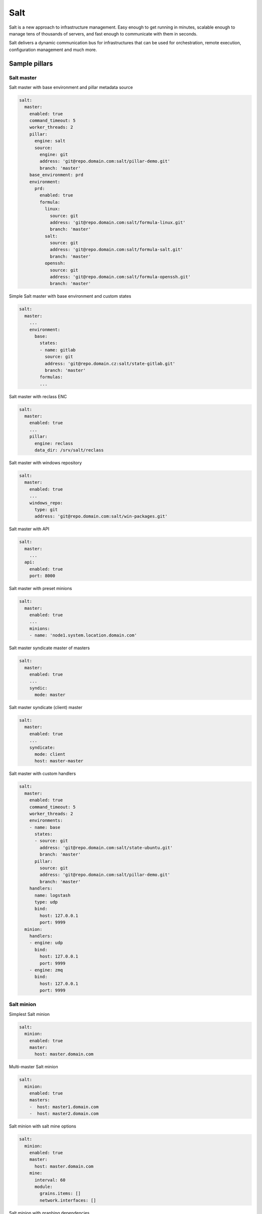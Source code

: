 
====  
Salt
====

Salt is a new approach to infrastructure management. Easy enough to get running in minutes, scalable enough to manage tens of thousands of servers, and fast enough to communicate with them in seconds.

Salt delivers a dynamic communication bus for infrastructures that can be used for orchestration, remote execution, configuration management and much more.

Sample pillars
==============

Salt master
-----------

Salt master with base environment and pillar metadata source

.. code-block:: yaml

    salt:
      master:
        enabled: true
        command_timeout: 5
        worker_threads: 2
        pillar:
          engine: salt
          source:
            engine: git
            address: 'git@repo.domain.com:salt/pillar-demo.git'
            branch: 'master'
        base_environment: prd
        environment:
          prd:
            enabled: true
            formula:
              linux:
                source: git
                address: 'git@repo.domain.com:salt/formula-linux.git'
                branch: 'master'
              salt:
                source: git
                address: 'git@repo.domain.com:salt/formula-salt.git'
                branch: 'master'
              openssh:
                source: git
                address: 'git@repo.domain.com:salt/formula-openssh.git'
                branch: 'master'

Simple Salt master with base environment and custom states

.. code-block:: yaml

    salt:
      master:
        ...
        environment:
          base:
            states:
            - name: gitlab
              source: git
              address: 'git@repo.domain.cz:salt/state-gitlab.git'
              branch: 'master'
            formulas:
            ...

Salt master with reclass ENC

.. code-block:: yaml

    salt:
      master:
        enabled: true
        ...
        pillar:
          engine: reclass
          data_dir: /srv/salt/reclass

Salt master with windows repository

.. code-block:: yaml

    salt:
      master:
        enabled: true
        ...
        windows_repo:
          type: git
          address: 'git@repo.domain.com:salt/win-packages.git'

Salt master with API

.. code-block:: yaml

    salt:
      master:
        ...
      api:
        enabled: true
        port: 8000

Salt master with preset minions

.. code-block:: yaml

    salt:
      master:
        enabled: true
        ...
        minions:
        - name: 'node1.system.location.domain.com'

Salt master syndicate master of masters

.. code-block:: yaml

    salt:
      master:
        enabled: true
        ...
        syndic:
          mode: master

Salt master syndicate (client) master

.. code-block:: yaml

    salt:
      master:
        enabled: true
        ...
        syndicate:
          mode: client
          host: master-master

Salt master with custom handlers

.. code-block:: yaml

    salt:
      master:
        enabled: true
        command_timeout: 5
        worker_threads: 2
        environments:
        - name: base
          states:
          - source: git
            address: 'git@repo.domain.com:salt/state-ubuntu.git'
            branch: 'master'
          pillar:
            source: git
            address: 'git@repo.domain.com:salt/pillar-demo.git'
            branch: 'master'
        handlers:
          name: logstash
          type: udp
          bind:
            host: 127.0.0.1
            port: 9999
      minion:
        handlers:
        - engine: udp
          bind:
            host: 127.0.0.1
            port: 9999
        - engine: zmq
          bind:
            host: 127.0.0.1
            port: 9999

Salt minion
-----------

Simplest Salt minion

.. code-block:: yaml

    salt:
      minion:
        enabled: true
        master:
          host: master.domain.com

Multi-master Salt minion

.. code-block:: yaml

    salt:
      minion:
        enabled: true
        masters:
        -  host: master1.domain.com
        -  host: master2.domain.com

Salt minion with salt mine options

.. code-block:: yaml

    salt:
      minion:
        enabled: true
        master:
          host: master.domain.com
        mine:
          interval: 60
          module:
            grains.items: []
            network.interfaces: []

Salt minion with graphing dependencies

.. code-block:: yaml

    salt:
      minion:
        enabled: true
        graph_states: true
        master:
          host: master.domain.com

Salt control (cloud/virt)
-------------------------

Salt cloud with local OpenStack insecure (ignoring SSL cert errors) provider 

.. code-block:: yaml

    salt:
      control:
        enabled: true
        provider:
          openstack_account:
            engine: openstack
            insecure: true
            region: RegionOne
            identity_url: 'https://10.0.0.2:35357'
            tenant: devops
            user: user
            password: 'password'
            fixed_networks:
            - 123d3332-18be-4d1d-8d4d-5f5a54456554e
            floating_networks:
            - public
            ignore_cidr: 192.168.0.0/16

Salt cloud with Digital Ocean provider

.. code-block:: yaml

    salt:
      control:
        enabled: true
        provider:
          dony1:
            engine: digital_ocean
            region: New York 1
            client_key: xxxxxxx
            api_key: xxxxxxx

Salt cloud with cluster definition

.. code-block:: yaml

    salt:
      control:
        enabled: true
        cluster:
          devops_ase:
            config:
              engine: salt
              host: 147.32.120.1
            node:
              proxy1.ase.cepsos.cz:
                provider: cepsos_devops
                image: Ubuntu12.04 x86_64
                size: m1.medium
              node1.ase.cepsos.cz:
                provider: cepsos_devops
                image: Ubuntu12.04 x86_64
                size: m1.medium
              node2.ase.cepsos.cz:
                provider: cepsos_devops
                image: Ubuntu12.04 x86_64
                size: m1.medium
              node3.ase.cepsos.cz:
                provider: cepsos_devops
                image: Ubuntu12.04 x86_64
                size: m1.medium

Usage
=====

Working with salt-cloud

.. code-block:: bash

    salt-cloud -m /path/to/map --assume-yes

Debug LIBCLOUD for salt-cloud connection

.. code-block:: bash

    export LIBCLOUD_DEBUG=/dev/stderr; salt-cloud --list-sizes provider_name --log-level all

Read more
=========

* http://salt.readthedocs.org/en/latest/
* https://github.com/DanielBryan/salt-state-graph
* http://karlgrz.com/testing-salt-states-rapidly-with-docker/
* https://mywushublog.com/2013/03/configuration-management-with-salt-stack/
* http://russell.ballestrini.net/replace-the-nagios-scheduler-and-nrpe-with-salt-stack/
* https://github.com/saltstack-formulas/salt-formula
* http://docs.saltstack.com/en/latest/topics/tutorials/multimaster.html

salt-cloud
----------

* http://www.blog.sandro-mathys.ch/2013/07/setting-user-password-when-launching.html
* http://cloudinit.readthedocs.org/en/latest/topics/examples.html
* http://salt-cloud.readthedocs.org/en/latest/topics/install/index.html
* http://docs.saltstack.com/topics/cloud/digitalocean.html
* http://salt-cloud.readthedocs.org/en/latest/topics/rackspace.html
* http://salt-cloud.readthedocs.org/en/latest/topics/map.html
* http://docs.saltstack.com/en/latest/topics/tutorials/multimaster.html
